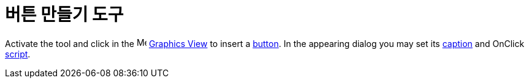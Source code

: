 = 버튼 만들기 도구
:page-en: tools/Button
ifdef::env-github[:imagesdir: /ko/modules/ROOT/assets/images]

Activate the tool and click in the image:16px-Menu_view_graphics.svg.png[Menu view graphics.svg,width=16,height=16]
xref:/s_index_php?title=Graphics_View_action=edit_redlink=1.adoc[Graphics View] to insert a
xref:/s_index_php?title=Action_Objects_action=edit_redlink=1.adoc[button]. In the appearing dialog you may set its
xref:/s_index_php?title=Labels_and_Captions_action=edit_redlink=1.adoc[caption] and OnClick
xref:/s_index_php?title=Scripting_action=edit_redlink=1.adoc[script].
